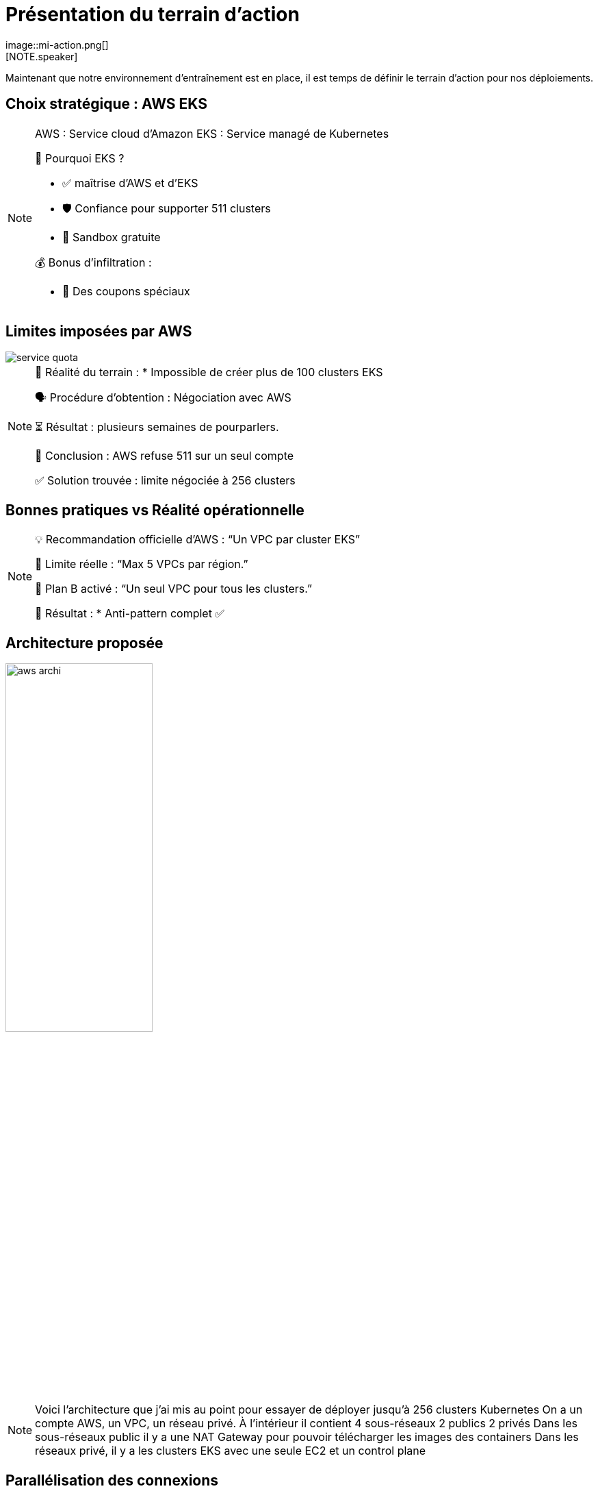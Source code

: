 = Présentation du terrain d'action
:imagesdir: assets/default/images
image::mi-action.png[]
//mi-4
[NOTE.speaker]
====
Maintenant que notre environnement d'entraînement est en place, il est temps de définir le terrain d'action pour nos déploiements.
====

== Choix stratégique : AWS EKS

[NOTE.speaker]
====
AWS : Service cloud d'Amazon
EKS : Service managé de Kubernetes

🧭 Pourquoi EKS ?

* ✅ maîtrise d'AWS et d'EKS
* 🛡️ Confiance pour supporter 511 clusters
* 🧪 Sandbox gratuite

💰 Bonus d'infiltration :

* 🔐 Des coupons spéciaux
====

== Limites imposées par AWS

image::service-quota.png[]

[NOTE.speaker]
====
📏 Réalité du terrain :
  * Impossible de créer plus de 100 clusters EKS

🗣️ Procédure d’obtention : Négociation avec AWS

⏳ Résultat : plusieurs semaines de pourparlers.

🚪 Conclusion : AWS refuse 511 sur un seul compte

✅ Solution trouvée : limite négociée à 256 clusters
====

== Bonnes pratiques vs Réalité opérationnelle

[NOTE.speaker]
====
💡 Recommandation officielle d’AWS : “Un VPC par cluster EKS”

🚫 Limite réelle : “Max 5 VPCs par région.”

🧨 Plan B activé : “Un seul VPC pour tous les clusters.”

🧩 Résultat :
* Anti-pattern complet ✅
====

== Architecture proposée

image::aws-archi.svg[width=50%]

[NOTE.speaker]
====
Voici l'architecture que j'ai mis au point pour essayer de déployer jusqu'à 256 clusters Kubernetes
On a un compte AWS, un VPC, un réseau privé. À l'intérieur il contient 4 sous-réseaux 2 publics 2 privés
Dans les sous-réseaux public il y a une NAT Gateway pour pouvoir télécharger les images des containers
Dans les réseaux privé, il y a les clusters EKS avec une seule EC2 et un control plane
====

== Parallélisation des connexions

image::connection-answer.png[width=45%]
[NOTE.speaker]
====
Une des principales difficultés de la mission est la création des connexions. Je vous présente la première tentative pour paralléliser les connexions.

La contrainte : pas de création des connexions d'un même cluster en parallèle

Ainsi avec cet algorithme, avec 6 clusters kubernetes on a 5 étapes.

Avec cet algorithme, on passe d'une complexité de O(n2) à O(n).
====

== 16 clusters

image::16-clusters.apng[width=50%]

[NOTE.speaker]
====
Le test de 32 clusters a échoué, j'ai réduit la voilure à 16 clusters

❌ Mur technique détecté :

* 📦 Trop d’objets Pulumi → explosion de la RAM 💥
* 🔁 Connexions entre clusters → explosion du CPU
  * 1 connexion ≈ 1 CPU utilisé
  * 128 connexions = 128 CPUs ? 😅

📉 Résultat :

* ✅ 16 clusters connectés
* ⏱️ 45 minutes…
* 🚫 Bien trop long pour 511 clusters

💡 Conclusion :
    Il faut une autre stratégie de connexion.
====
